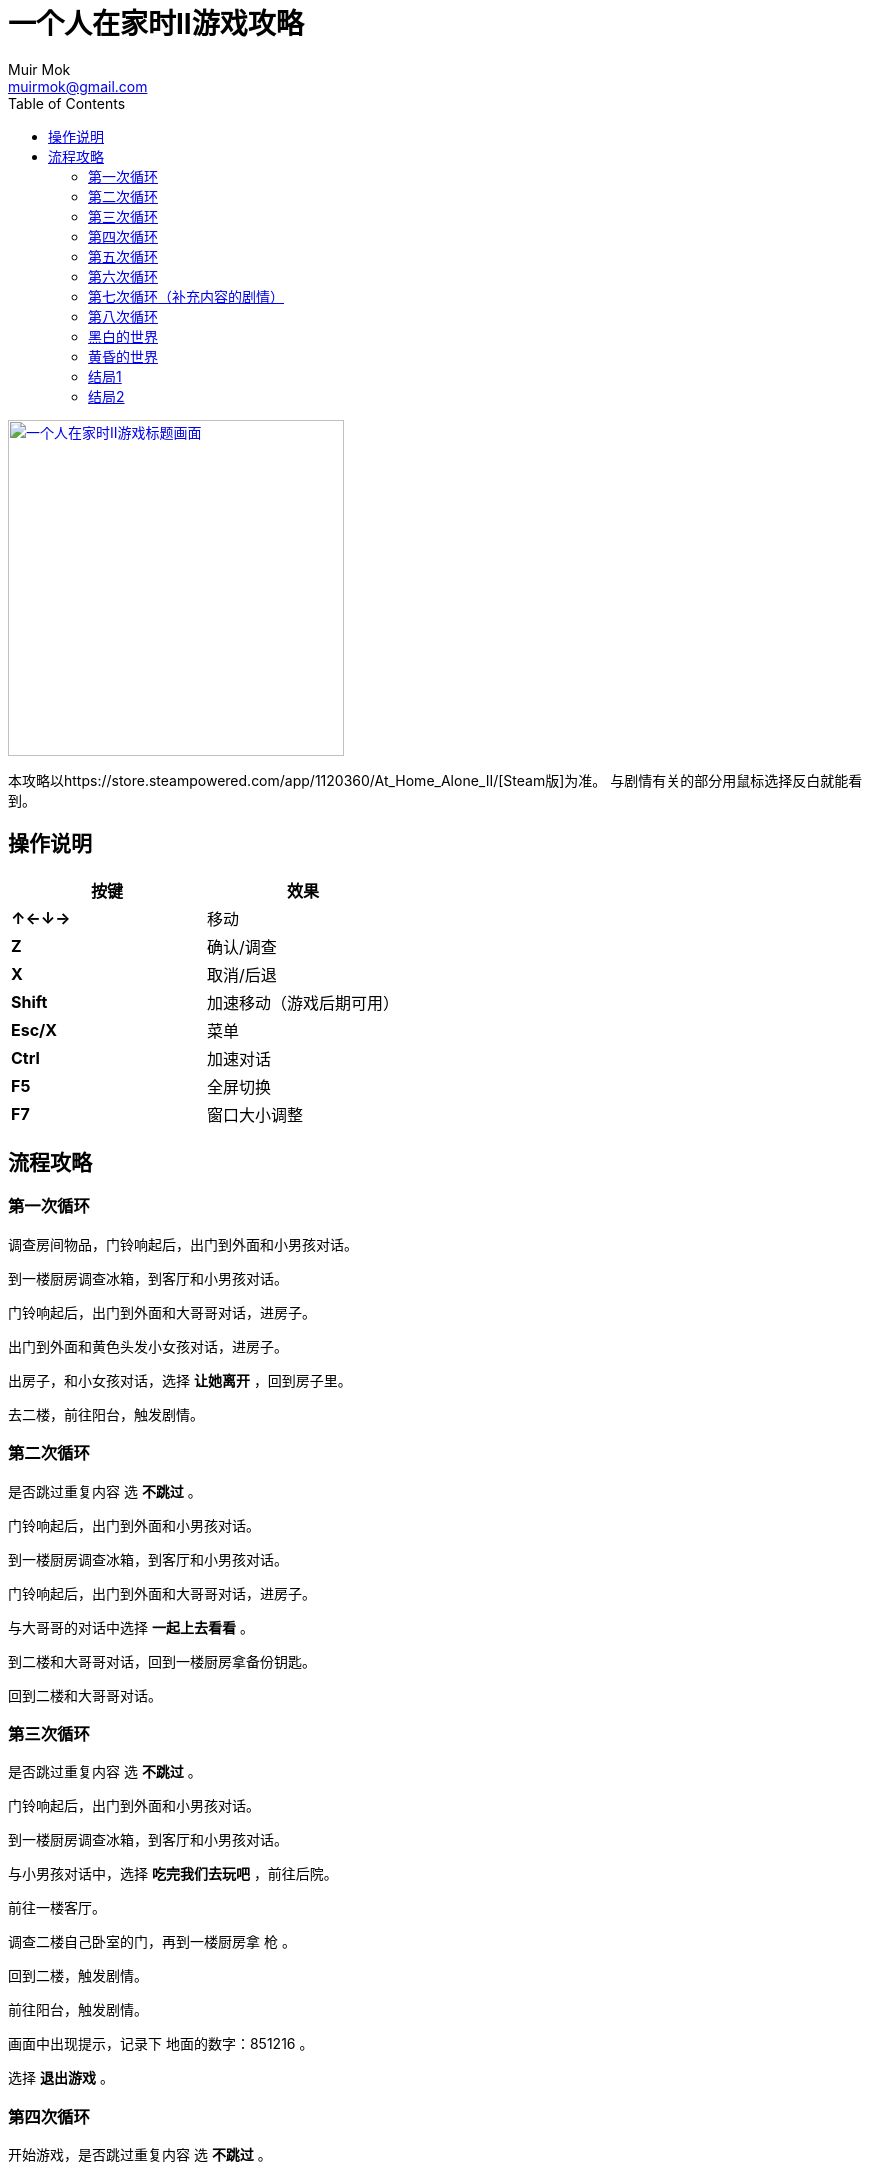 = 一个人在家时II游戏攻略
Muir Mok <muirmok@gmail.com>
:author: Muir Mok
:toc:
:imagesdir: images
:encoding: utf-8

image::title.png["一个人在家时II游戏标题画面", width=336, link="https://store.steampowered.com/app/1120360/At_Home_Alone_II/"]

本攻略以https://store.steampowered.com/app/1120360/At_Home_Alone_II/[Steam版]为准。
与剧情有关的部分用鼠标选择反白就能看到。

== 操作说明

[options="header"]
|===
|按键|效果

|*↑←↓→*
|移动

|*Z*
|确认/调查

|*X*
|取消/后退

|*Shift*
|加速移动（游戏后期可用）

|*Esc/X*
|菜单

|*Ctrl*
|加速对话

|*F5*
|全屏切换

|*F7*
|窗口大小调整
|===

== 流程攻略

=== 第一次循环

调查房间物品，门铃响起后，出门到外面和小男孩对话。

到一楼厨房调查冰箱，到客厅和小男孩对话。

门铃响起后，出门到外面和大哥哥对话，进房子。

出门到外面和黄色头发小女孩对话，进房子。

出房子，和小女孩对话，选择 *让她离开* ，回到房子里。

去二楼，前往阳台，触发剧情。

=== 第二次循环

是否跳过重复内容 选 *不跳过* 。 

门铃响起后，出门到外面和小男孩对话。

到一楼厨房调查冰箱，到客厅和小男孩对话。

门铃响起后，出门到外面和大哥哥对话，进房子。

与大哥哥的对话中选择 *一起上去看看* 。

到二楼和大哥哥对话，回到一楼厨房拿备份钥匙。

回到二楼和大哥哥对话。

=== 第三次循环

是否跳过重复内容 选 *不跳过* 。

门铃响起后，出门到外面和小男孩对话。

到一楼厨房调查冰箱，到客厅和小男孩对话。

与小男孩对话中，选择 *吃完我们去玩吧* ，前往后院。

前往一楼客厅。

调查二楼自己卧室的门，再到一楼厨房拿 [white]#枪# 。

回到二楼，触发剧情。

前往阳台，触发剧情。

画面中出现提示，记录下 [white]#地面的数字：851216# 。

选择 *退出游戏* 。

=== 第四次循环

开始游戏，是否跳过重复内容 选 *不跳过* 。

调查 [white]#二楼浴室的门和妈妈房间的门之间的墙壁的中间# ，在 [white]#密码输入框# 输入 [white]#之前得到的6位数字# 。

=== 第五次循环

门铃响起后，出门到外面和小男孩对话。

到一楼厨房调查冰箱，到客厅和小男孩对话。

前往后院，触发剧情。

回到客厅，前往二楼调查自己卧室的门，再到一楼厨房拿 [white]#枪# 。

回到二楼，前往阳台。

=== 第六次循环

开始游戏，与鬼魂对话，调查右方祭坛物品，再与鬼魂对话。

调查灰色的门。

=== 第七次循环（补充内容的剧情）

是否跳过重复内容 选 *不跳过* 。

去后院，移动白色椅子到草丛中木板的破口处，选择 *爬上去* 。
四处走动一下，触发剧情。

=== 第八次循环

是否跳过重复内容 选 *不跳过* 。

出门到外面和小男孩对话。

到一楼厨房调查冰箱，到客厅和小男孩对话。

和小男孩对话中，选择 *吃完我们去玩吧* ，前往后院。

对话中选择2次 *交给它* 。

=== 黑白的世界

此时按Shift可快速移动。

到房子外面和男子对话，对话中选择 *接受* 。

=== 黄昏的世界

进房子，对话中选择 *开始画画* ，画完所有的画。

调查秋千。

调查厨房的椅子。

=== 结局1

在捉迷藏游戏中找到小女孩四次。

四次捉迷藏游戏中小女孩的躲藏地点：

. 房子大门外面右侧的草丛中
. 二楼阳台的门后
. 一楼厨房的桌子下
. 一楼客厅的红色沙发旁

=== 结局2

开始游戏，向上或向下移动，与乌鸦对话，选择 *是* 。

捉迷藏游戏开始后，到二楼卧室调查白色椅子，选择 *拿起* 。

到浴室，调查镜子，选择 *其他* -> *砸掉镜子* 。

调查碎掉的镜子，选择 *爬进去* 。

从浴室出来，进右侧的门。

在 [white]#长廊中利用Shift键快速移动，躲过小女孩的追赶和躲避小人的阻挡# ，进入 [white]#长廊尽头的大门# 。


